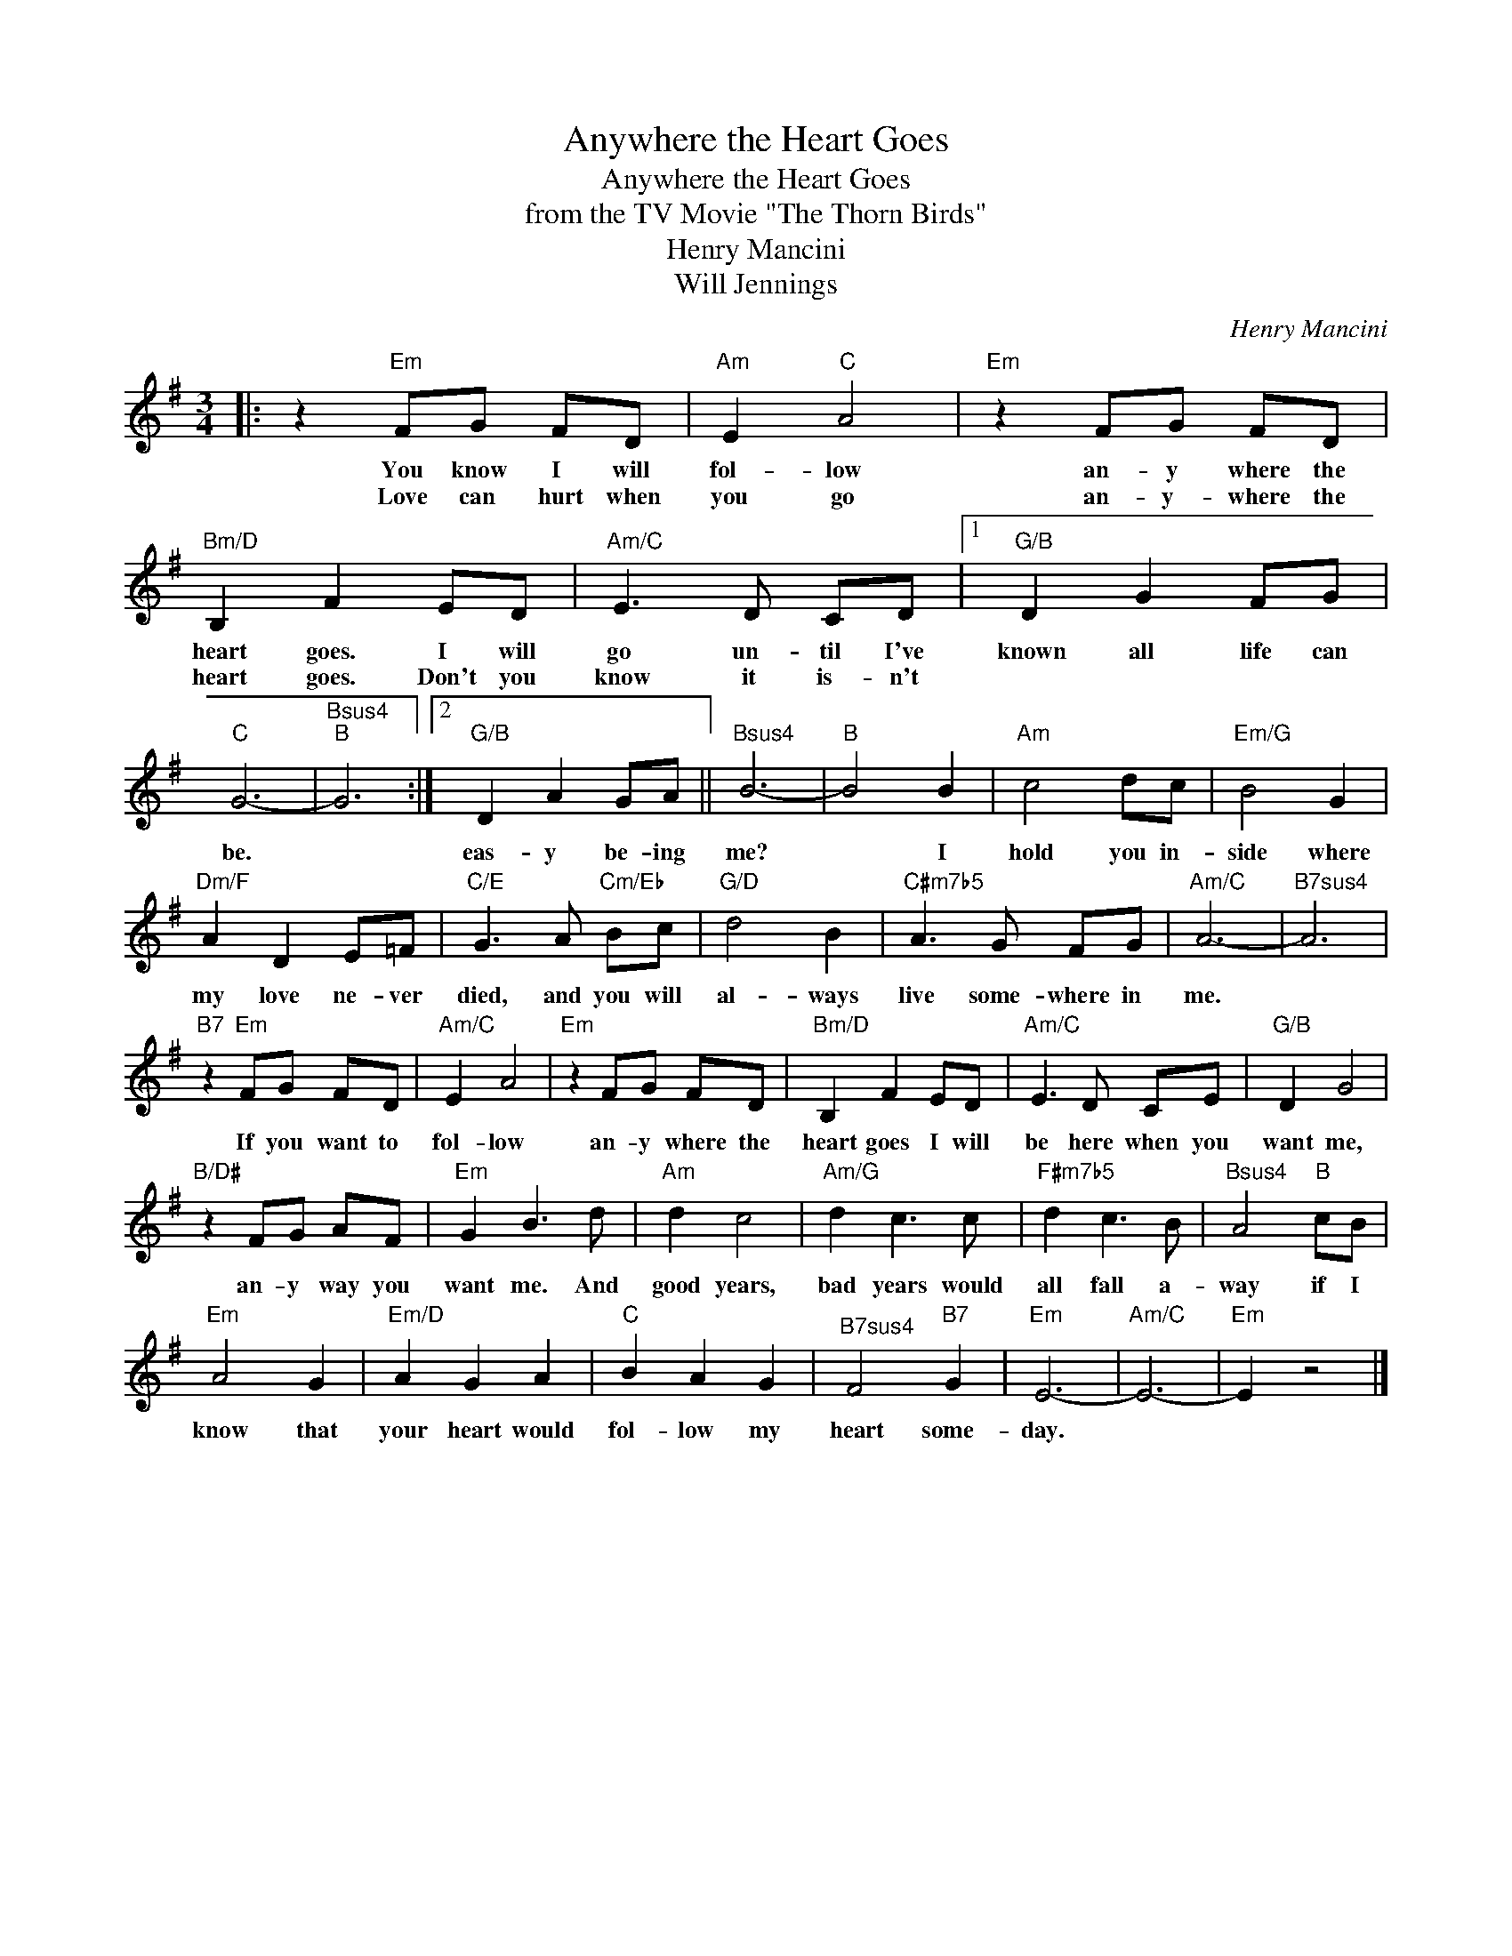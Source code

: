 X:1
T:Anywhere the Heart Goes
T:Anywhere the Heart Goes
T:from the TV Movie "The Thorn Birds"
T:Henry Mancini
T:Will Jennings
C:Henry Mancini
Z:All Rights Reserved
L:1/8
M:3/4
K:G
V:1 treble 
%%MIDI program 0
V:1
|: z2"Em" FG FD |"Am" E2"C" A4 |"Em" z2 FG FD |"Bm/D" B,2 F2 ED |"Am/C" E3 D CD |1"G/B" D2 G2 FG | %6
w: You know I will|fol- low|an- y where the|heart goes. I will|go un- til I've|known all life can|
w: Love can hurt when|you go|an- y- where the|heart goes. Don't you|know it is- n't||
"C" G6- |"Bsus4""B" G6 :|2"G/B" D2 A2 GA ||"Bsus4" B6- |"B" B4 B2 |"Am" c4 dc |"Em/G" B4 G2 | %13
w: be.||eas- y be- ing|me?|* I|hold you in-|side where|
w: |||||||
"Dm/F" A2 D2 E=F |"C/E" G3 A"Cm/Eb" Bc |"G/D" d4 B2 |"C#m7b5" A3 G FG |"Am/C" A6- |"^B7sus4" A6 | %19
w: my love ne- ver|died, and you will|al- ways|live some- where in|me.||
w: ||||||
"B7" z2"Em" FG FD |"Am/C" E2 A4 |"Em" z2 FG FD |"Bm/D" B,2 F2 ED |"Am/C" E3 D CE |"G/B" D2 G4 | %25
w: If you want to|fol- low|an- y where the|heart goes I will|be here when you|want me,|
w: ||||||
"B/D#" z2 FG AF |"Em" G2 B3 d |"Am" d2 c4 |"Am/G" d2 c3 c |"F#m7b5" d2 c3 B |"Bsus4" A4"B" cB | %31
w: an- y way you|want me. And|good years,|bad years would|all fall a-|way if I|
w: ||||||
"Em" A4 G2 |"Em/D" A2 G2 A2 |"C" B2 A2 G2 |"^B7sus4" F4"B7" G2 |"Em" E6- |"Am/C" E6- |"Em" E2 z4 |] %38
w: know that|your heart would|fol- low my|heart some-|day.|||
w: |||||||

